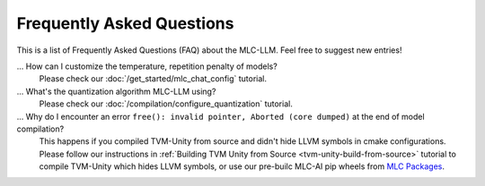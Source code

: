 .. _FAQ:

Frequently Asked Questions
==========================

This is a list of Frequently Asked Questions (FAQ) about the MLC-LLM. Feel free to suggest new entries!

... How can I customize the temperature, repetition penalty of models?
   Please check our :doc:`/get_started/mlc_chat_config` tutorial.

... What's the quantization algorithm MLC-LLM using?
   Please check our :doc:`/compilation/configure_quantization` tutorial.

... Why do I encounter an error ``free(): invalid pointer, Aborted (core dumped)`` at the end of model compilation?
   This happens if you compiled TVM-Unity from source and didn't hide LLVM symbols in cmake configurations.
   Please follow our instructions in :ref:`Building TVM Unity from Source  <tvm-unity-build-from-source>` tutorial to compile TVM-Unity which hides LLVM symbols,
   or use our pre-builc MLC-AI pip wheels from `MLC Packages <https://mlc.ai/package/>`__.
